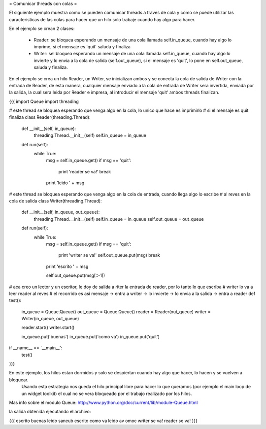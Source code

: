 = Comunicar threads con colas =

El siguiente ejemplo muestra como se pueden comunicar threads a traves de cola y como se puede utilizar las caracteristicas de las colas para hacer que un hilo solo trabaje cuando hay algo para hacer.

En el ejemplo se crean 2 clases:

 * Reader: se bloquea esperando un mensaje de una cola llamada self.in_queue, cuando hay algo lo imprime, si el mensaje es 'quit' saluda y finaliza
 * Writer: sel bloquea esperando un mensaje de una cola llamada self.in_queue, cuando hay algo lo invierte y lo envia a la cola de salida (self.out_queue), si el mensaje es 'quit', lo pone en self.out_queue, saluda y finaliza.

En el ejemplo se crea un hilo Reader, un Writer, se inicializan ambos y se conecta la cola de salida de Writer con la entrada de Reader, de esta manera, cualquier mensaje enviado a la cola de entrada de Writer sera invertida, enviada por la salida, la cual sera leida por Reader e impresa, al introducir el mensaje 'quit' ambos threads finalizan.

{{{
import Queue
import threading

# este thread se bloquea esperando que venga algo en la cola, lo unico
que hace es imprimirlo
# si el mensaje es quit finaliza
class Reader(threading.Thread):
   def __init__(self, in_queue):
       threading.Thread.__init__(self)
       self.in_queue = in_queue

   def run(self):
       while True:
           msg = self.in_queue.get()
           if msg == 'quit':
               print 'reader se va!'
               break

           print 'leido ' + msg

# este thread se bloquea esperando que venga algo en la cola de
entrada, cuando llega algo lo escribe
# al reves en la cola de salida
class Writer(threading.Thread):
   def __init__(self, in_queue, out_queue):
       threading.Thread.__init__(self)
       self.in_queue = in_queue
       self.out_queue = out_queue

   def run(self):
       while True:
           msg = self.in_queue.get()
           if msg == 'quit':
               print 'writer se va!'
               self.out_queue.put(msg)
               break

           print 'escrito ' + msg

           self.out_queue.put(msg[::-1])

# aca creo un lector y un escritor, le doy de salida a riter la
entrada de reader, por lo tanto lo que escriba
# writer lo va a leer reader al reves
# el recorrido es asi mensaje -> entra a writer -> lo invierte -> lo
envia a la salida -> entra a reader
def test():
   in_queue =  Queue.Queue()
   out_queue =  Queue.Queue()
   reader = Reader(out_queue)
   writer = Writer(in_queue, out_queue)

   reader.start()
   writer.start()

   in_queue.put('buenas')
   in_queue.put('como va')
   in_queue.put('quit')

if __name__ == '__main__':
   test()
}}}

En este ejemplo, los hilos estan dormidos y solo se despiertan cuando hay algo que hacer, lo hacen y se vuelven a bloquear.
 Usando esta estrategia nos queda el hilo principal libre para hacer lo que queramos (por ejemplo el main loop de un widget toolkit) el cual no se vera bloqueado por el trabajo realizado por los hilos.

Mas info sobre el modulo Queue: http://www.python.org/doc/current/lib/module-Queue.html

la salida obtenida ejecutando el archivo:

{{{
escrito buenas
leido saneub
escrito como va
leido av omoc
writer se va!
reader se va!
}}}
